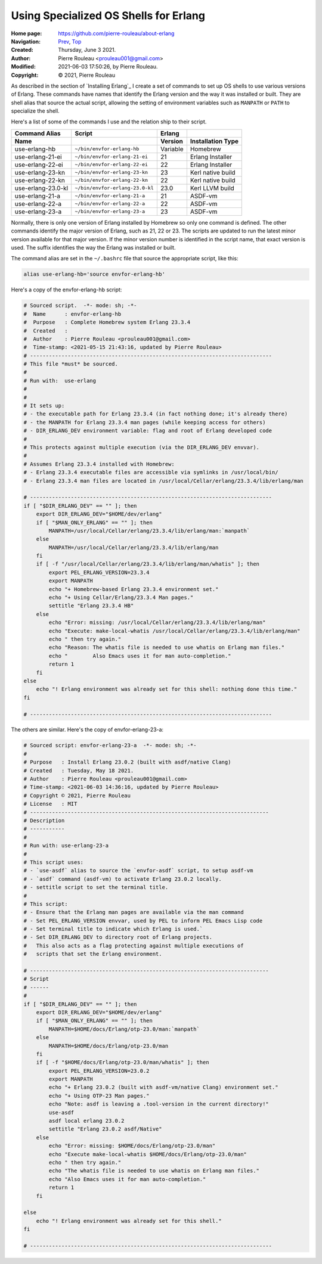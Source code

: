 ======================================
Using Specialized OS Shells for Erlang
======================================

:Home page: https://github.com/pierre-rouleau/about-erlang
:Navigation: Prev_, Top_
:Created:  Thursday, June  3 2021.
:Author:  Pierre Rouleau <prouleau001@gmail.com>
:Modified: 2021-06-03 17:50:26, by Pierre Rouleau.
:Copyright: © 2021, Pierre Rouleau

.. _Prev:  erlang-man-with-emacs.rst
.. _Top:   installing-erlang.rst


.. contents::  **Table of Contents**
.. sectnum::

.. ---------------------------------------------------------------------------

As described in the section of `Installing Erlang`_ I create a set of commands
to set up OS shells to use various versions of Erlang.  These commands have
names that identify the Erlang version and the way it was installed or built.
They are shell alias that source the actual script, allowing the setting of
environment variables such as ``MANPATH`` or ``PATH`` to specialize the shell.

Here's a list of some of the commands I use and the relation ship to their
script.

================== =============================== ========= =================
Command Alias      Script                          Erlang
Name                                               Version   Installation Type
================== =============================== ========= =================
use-erlang-hb      ``~/bin/envfor-erlang-hb``      Variable  Homebrew
use-erlang-21-ei   ``~/bin/envfor-erlang-21-ei``   21        Erlang Installer
use-erlang-22-ei   ``~/bin/envfor-erlang-22-ei``   22        Erlang Installer
use-erlang-23-kn   ``~/bin/envfor-erlang-23-kn``   23        Kerl native build
use-erlang-22-kn   ``~/bin/envfor-erlang-22-kn``   22        Kerl native build
use-erlang-23.0-kl ``~/bin/envfor-erlang-23.0-kl`` 23.0      Kerl LLVM build
use-erlang-21-a    ``~/bin/envfor-erlang-21-a``    21        ASDF-vm
use-erlang-22-a    ``~/bin/envfor-erlang-22-a``    22        ASDF-vm
use-erlang-23-a    ``~/bin/envfor-erlang-23-a``    23        ASDF-vm
================== =============================== ========= =================

Normally, there is only one version of Erlang installed by Homebrew so only
one command is defined.  The other commands identify the major version of
Erlang, such as 21, 22 or 23.  The scripts are updated to run the latest minor
version available for that major version.  If the minor version number is
identified in the script name, that exact version is used.  The suffix
identifies the way the Erlang was installed or built.


The command alias are set in the ``~/.bashrc`` file that source the
appropriate script, like this:

.. code:: shell

          alias use-erlang-hb='source envfor-erlang-hb'

Here's a copy of the envfor-erlang-hb script:

.. code:: shell

    # Sourced script.  -*- mode: sh; -*-
    #  Name      : envfor-erlang-hb
    #  Purpose   : Complete Homebrew system Erlang 23.3.4
    #  Created   :
    #  Author    : Pierre Rouleau <prouleau001@gmail.com>
    #  Time-stamp: <2021-05-15 21:43:16, updated by Pierre Rouleau>
    # -----------------------------------------------------------------------------
    # This file *must* be sourced.
    #
    # Run with:  use-erlang
    #
    #
    # It sets up:
    # - the executable path for Erlang 23.3.4 (in fact nothing done; it's already there)
    # - the MANPATH for Erlang 23.3.4 man pages (while keeping access for others)
    # - DIR_ERLANG_DEV environment variable: flag and root of Erlang developed code
    #
    # This protects against multiple execution (via the DIR_ERLANG_DEV envvar).
    #
    # Assumes Erlang 23.3.4 installed with Homebrew:
    # - Erlang 23.3.4 executable files are accessible via symlinks in /usr/local/bin/
    # - Erlang 23.3.4 man files are located in /usr/local/Cellar/erlang/23.3.4/lib/erlang/man

    # -----------------------------------------------------------------------------
    if [ "$DIR_ERLANG_DEV" == "" ]; then
        export DIR_ERLANG_DEV="$HOME/dev/erlang"
        if [ "$MAN_ONLY_ERLANG" == "" ]; then
            MANPATH=/usr/local/Cellar/erlang/23.3.4/lib/erlang/man:`manpath`
        else
            MANPATH=/usr/local/Cellar/erlang/23.3.4/lib/erlang/man
        fi
        if [ -f "/usr/local/Cellar/erlang/23.3.4/lib/erlang/man/whatis" ]; then
            export PEL_ERLANG_VERSION=23.3.4
            export MANPATH
            echo "+ Homebrew-based Erlang 23.3.4 environment set."
            echo "+ Using Cellar/Erlang/23.3.4 Man pages."
            settitle "Erlang 23.3.4 HB"
        else
            echo "Error: missing: /usr/local/Cellar/erlang/23.3.4/lib/erlang/man"
            echo "Execute: make-local-whatis /usr/local/Cellar/erlang/23.3.4/lib/erlang/man"
            echo " then try again."
            echo "Reason: The whatis file is needed to use whatis on Erlang man files."
            echo "        Also Emacs uses it for man auto-completion."
            return 1
        fi
    else
        echo "! Erlang environment was already set for this shell: nothing done this time."
    fi

    # -----------------------------------------------------------------------------


The others are similar.  Here's the copy of envfor-erlang-23-a:

.. code:: shell

    # Sourced script: envfor-erlang-23-a  -*- mode: sh; -*-
    #
    # Purpose   : Install Erlang 23.0.2 (built with asdf/native Clang)
    # Created   : Tuesday, May 18 2021.
    # Author    : Pierre Rouleau <prouleau001@gmail.com>
    # Time-stamp: <2021-06-03 14:36:16, updated by Pierre Rouleau>
    # Copyright © 2021, Pierre Rouleau
    # License   : MIT
    # ----------------------------------------------------------------------------
    # Description
    # -----------
    #
    # Run with: use-erlang-23-a
    #
    # This script uses:
    # - `use-asdf` alias to source the `envfor-asdf` script, to setup asdf-vm
    # - `asdf` command (asdf-vm) to activate Erlang 23.0.2 locally.
    # - settitle script to set the terminal title.
    #
    # This script:
    # - Ensure that the Erlang man pages are available via the man command
    # - Set PEL_ERLANG_VERSION envvar, used by PEL to inform PEL Emacs Lisp code
    # - Set terminal title to indicate which Erlang is used.`
    # - Set DIR_ERLANG_DEV to directory root of Erlang projects.
    #   This also acts as a flag protecting against multiple executions of
    #   scripts that set the Erlang environment.

    # ----------------------------------------------------------------------------
    # Script
    # ------
    #
    if [ "$DIR_ERLANG_DEV" == "" ]; then
        export DIR_ERLANG_DEV="$HOME/dev/erlang"
        if [ "$MAN_ONLY_ERLANG" == "" ]; then
            MANPATH=$HOME/docs/Erlang/otp-23.0/man:`manpath`
        else
            MANPATH=$HOME/docs/Erlang/otp-23.0/man
        fi
        if [ -f "$HOME/docs/Erlang/otp-23.0/man/whatis" ]; then
            export PEL_ERLANG_VERSION=23.0.2
            export MANPATH
            echo "+ Erlang 23.0.2 (built with asdf-vm/native Clang) environment set."
            echo "+ Using OTP-23 Man pages."
            echo "Note: asdf is leaving a .tool-version in the current directory!"
            use-asdf
            asdf local erlang 23.0.2
            settitle "Erlang 23.0.2 asdf/Native"
        else
            echo "Error: missing: $HOME/docs/Erlang/otp-23.0/man"
            echo "Execute make-local-whatis $HOME/docs/Erlang/otp-23.0/man"
            echo " then try again."
            echo "The whatis file is needed to use whatis on Erlang man files."
            echo "Also Emacs uses it for man auto-completion."
            return 1
        fi

    else
        echo "! Erlang environment was already set for this shell."
    fi

    # -----------------------------------------------------------------------------



.. ---------------------------------------------------------------------------

..
       Local Variables:
       time-stamp-line-limit: 10
       time-stamp-start: "^:Modified:[ \t]+\\\\?"
       time-stamp-end:   "\\.$"
       End:
